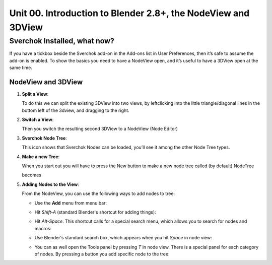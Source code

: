 **************************************************************
Unit 00. Introduction to Blender 2.8+, the NodeView and 3DView
**************************************************************

Sverchok Installed, what now?
~~~~~~~~~~~~~~~~~~~~~~~~~~~~~

If you have a tickbox beside the Sverchok add-on in the Add-ons list in User Preferences, then it’s safe to assume the add-on is enabled. To
show the basics you need to have a NodeView open, and it’s useful to have a 3DView open at the same time.

NodeView and 3DView
-------------------

|image1|

1. **Split a View**:

   To do this we can split the existing 3DView into two views, by
   leftclicking into the little triangle/diagonal lines in the bottom
   left of the 3dview, and dragging to the right.

   |splittingawindow|


2. **Switch a View**:

   Then you switch the resulting second 3DView to a NodeView (Node
   Editor)

   |switchview|


3. **Sverchok Node Tree**:

   This icon |image2| shows that Sverchok Nodes can be loaded, you’ll see it among the other Node Tree types. |image3|


4. **Make a new Tree**:

   When you start out you will have to press the New button to make a new node tree called (by default) NodeTree

   |image4|

   becomes

   |image5|


5. **Adding Nodes to the View**:

   From the NodeView, you can use the following ways to add nodes to tree:

   * Use the **Add** menu from menu bar:

     |image6|

   * Hit *Shift-A* (standard Blender's shortcut for adding things):

     |image7|

   * Hit *Alt-Space*. This shortcut calls for a special search menu, which allows you to search for nodes and macros:

     |image8|

   * Use Blender's standard search box, which appears when you hit *Space* in node view:

     |image9|

   * You can as well open the Tools panel by pressing *T* in node view. There
     is a special panel for each category of nodes. By pressing a button you
     add specific node to the tree:

     |image10|


.. |image1| image:: https://user-images.githubusercontent.com/619340/81501387-61d28800-92d8-11ea-90cc-fcde07bf5625.png
.. |splittingawindow| image:: https://cloud.githubusercontent.com/assets/619340/18806709/f7659ea6-8234-11e6-9ac8-b566bf8b2eca.gif
.. |switchview| image:: https://cloud.githubusercontent.com/assets/619340/18806724/75f30fd8-8235-11e6-9319-40888ca49337.gif
.. |image2| image:: https://cloud.githubusercontent.com/assets/619340/18806728/98b24bb0-8235-11e6-8455-c382fb0686c9.png
.. |image3| image:: https://cloud.githubusercontent.com/assets/619340/18806345/41d59726-822a-11e6-96c6-2ed9a986923e.png
.. |image4| image:: https://cloud.githubusercontent.com/assets/619340/18806350/773e948a-822a-11e6-9235-3911978b80ca.png
.. |image5| image:: https://cloud.githubusercontent.com/assets/619340/18806355/8cf163ac-822a-11e6-96a0-064c3310752b.png
.. |image6| image:: https://cloud.githubusercontent.com/assets/619340/18806364/c25f9928-822a-11e6-9d15-89ad5587d78d.png
.. |image7| image:: https://user-images.githubusercontent.com/284644/34564022-f8eee716-f176-11e7-9619-23c1afb66e50.png
.. |image8| image:: https://user-images.githubusercontent.com/284644/34564128-499d91b2-f177-11e7-9259-d042ce8b9de6.png
.. |image9| image:: https://user-images.githubusercontent.com/284644/34564221-9fb3acee-f177-11e7-9b0a-d64103d0ba0e.png
.. |image10| image:: https://user-images.githubusercontent.com/284644/34564322-08f15328-f178-11e7-8b0d-76f49c7e3afe.png

